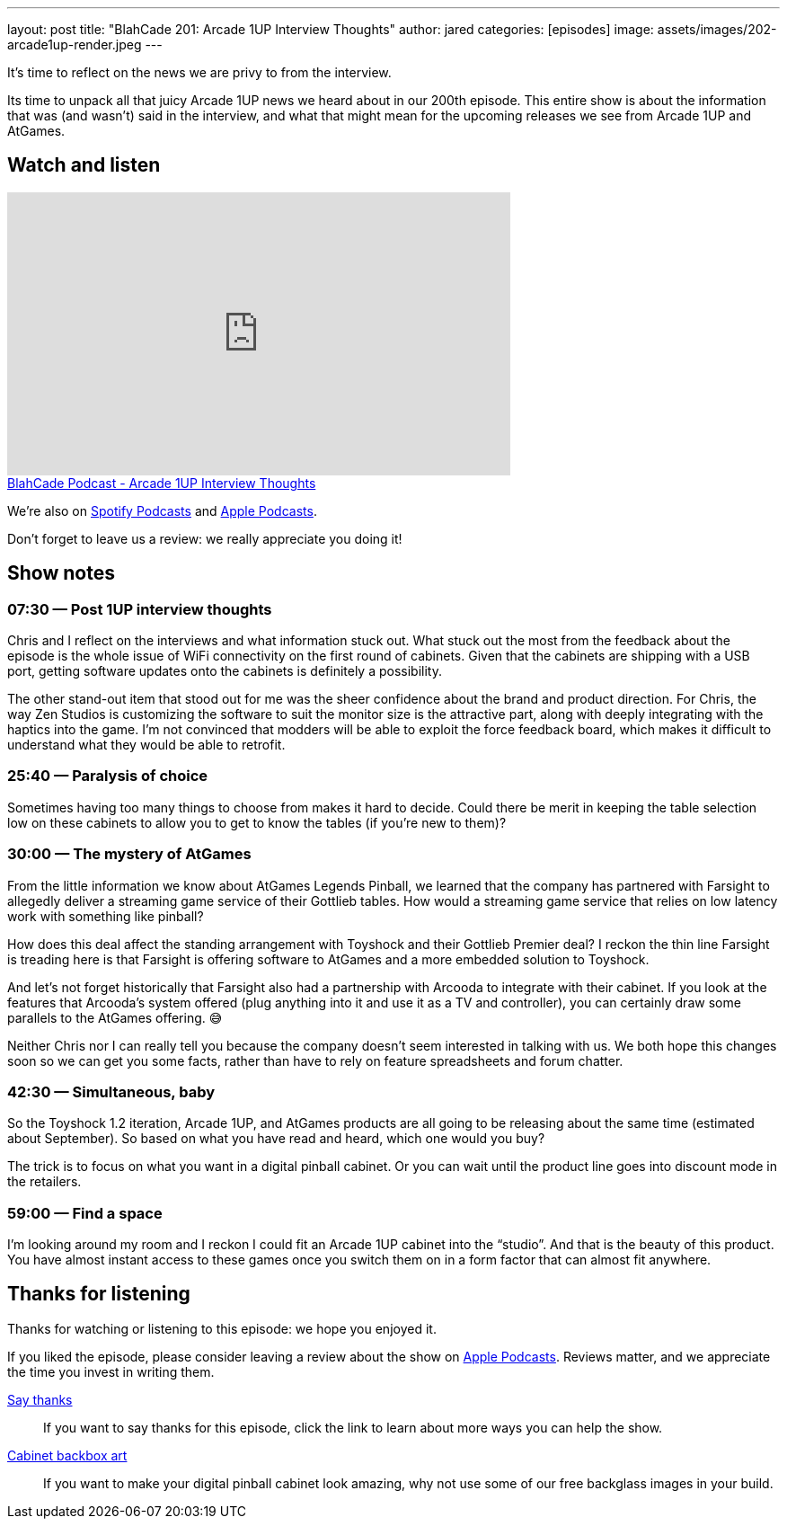 ---
layout: post
title:  "BlahCade 201: Arcade 1UP Interview Thoughts"
author: jared
categories: [episodes]
image: assets/images/202-arcade1up-render.jpeg
---

It’s time to reflect on the news we are privy to from the interview.

Its time to unpack all that juicy Arcade 1UP news we heard about in our 200th episode.
This entire show is about the information that was (and wasn’t) said in the interview, and what that might mean for the upcoming releases we see from Arcade 1UP and AtGames.

== Watch and listen

video::Yaj0FH41ym0[youtube, width=560, height=315]

++++
<a href="https://shoutengine.com/BlahCadePodcast/arcade-1up-interview-thoughts-94497" data-width="100%" class="shoutEngineEmbed">
BlahCade Podcast - Arcade 1UP Interview Thoughts
</a><script type="text/javascript" src="https://shoutengine.com/embed/embed.js"></script>
++++

We’re also on https://open.spotify.com/show/4YA3cs49xLqcNGhFdXUCQj[Spotify Podcasts] and https://podcasts.apple.com/au/podcast/blahcade-podcast/id1039748922[Apple Podcasts]. 

Don't forget to leave us a review: we really appreciate you doing it!

== Show notes

=== 07:30 — Post 1UP interview thoughts

Chris and I reflect on the interviews and what information stuck out.
What stuck out the most from the feedback about the episode is the whole issue of WiFi connectivity on the first round of cabinets.
Given that the cabinets are shipping with a USB port, getting software updates onto the cabinets is definitely a possibility.

The other stand-out item that stood out for me was the sheer confidence about the brand and product direction.
For Chris, the way Zen Studios is customizing the software to suit the monitor size is the attractive part, along with deeply integrating with the haptics into the game.
I’m not convinced that modders will be able to exploit the force feedback board, which makes it difficult to understand what they would be able to retrofit.

=== 25:40 — Paralysis of choice

Sometimes having too many things to choose from makes it hard to decide.
Could there be merit in keeping the table selection low on these cabinets to allow you to get to know the tables (if you’re new to them)?

=== 30:00 — The mystery of AtGames

From the little information we know about AtGames Legends Pinball, we learned that the company has partnered with Farsight to allegedly deliver a streaming game service of their Gottlieb tables.
How would a streaming game service that relies on low latency work with something like pinball?

How does this deal affect the standing arrangement with Toyshock and their Gottlieb Premier deal? 
I reckon the thin line Farsight is treading here is that Farsight is offering software to AtGames and a more embedded solution to Toyshock.

And let’s not forget historically that Farsight also had a partnership with Arcooda to integrate with their cabinet. 
If you look at the features that Arcooda’s system offered (plug anything into it and use it as a TV and controller), you can certainly draw some parallels to the AtGames offering. 😅

Neither Chris nor I can really tell you because the company doesn’t seem interested in talking with us. 
We both hope this changes soon so we can get you some facts, rather than have to rely on feature spreadsheets and forum chatter.

=== 42:30 — Simultaneous, baby

So the Toyshock 1.2 iteration, Arcade 1UP, and AtGames products are all going to be releasing about the same time (estimated about September).
So based on what you have read and heard, which one would you buy?

The trick is to focus on what you want in a digital pinball cabinet.
Or you can wait until the product line goes into discount mode in the retailers.

=== 59:00 — Find a space

I’m looking around my room and I reckon I could fit an Arcade 1UP cabinet into the “studio”.
And that is the beauty of this product. 
You have almost instant access to these games once you switch them on in a form factor that can almost fit anywhere.

== Thanks for listening

Thanks for watching or listening to this episode: we hope you enjoyed it.

If you liked the episode, please consider leaving a review about the show on https://podcasts.apple.com/au/podcast/blahcade-podcast/id1039748922[Apple Podcasts]. 
Reviews matter, and we appreciate the time you invest in writing them.

https://www.blahcadepinball.com/support-the-show.html[Say thanks^]:: If you want to say thanks for this episode, click the link to learn about more ways you can help the show.

https://www.blahcadepinball.com/backglass.html[Cabinet backbox art]:: If you want to make your digital pinball cabinet look amazing, why not use some of our free backglass images in your build.
